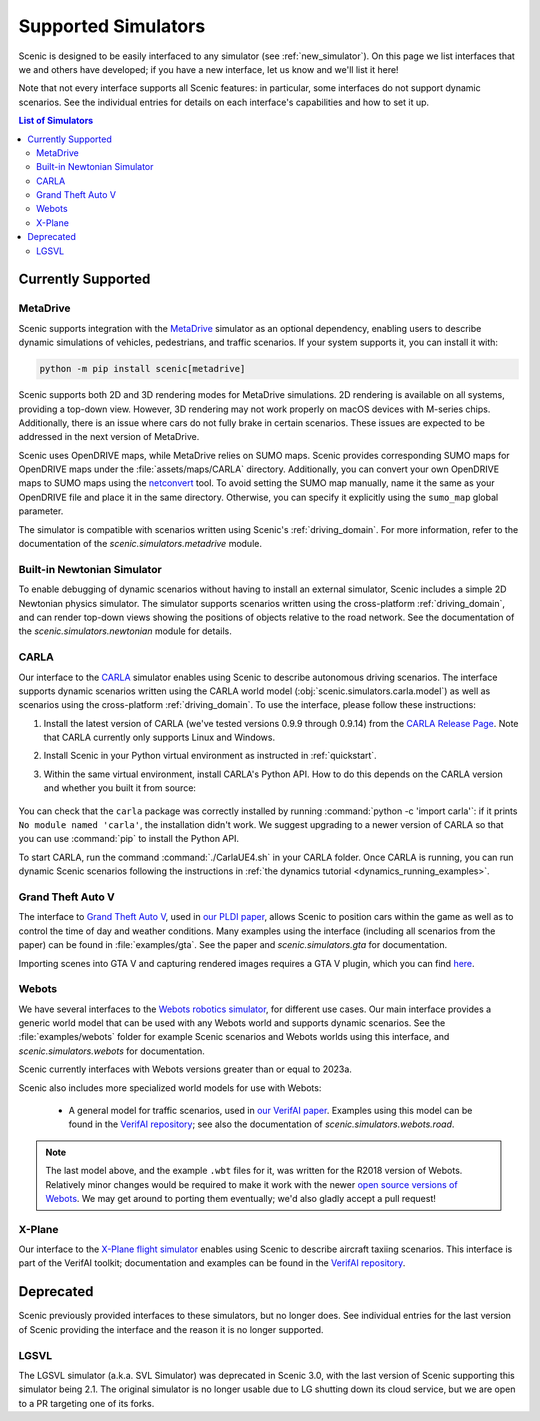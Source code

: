 ..  _simulators:

********************
Supported Simulators
********************

Scenic is designed to be easily interfaced to any simulator (see :ref:`new_simulator`).
On this page we list interfaces that we and others have developed; if you have a new interface, let us know and we'll list it here!

Note that not every interface supports all Scenic features: in particular, some interfaces do not support dynamic scenarios.
See the individual entries for details on each interface's capabilities and how to set it up.

.. contents:: List of Simulators
   :local:

Currently Supported
===================

MetaDrive
----------------------------

Scenic supports integration with the `MetaDrive <https://metadriverse.github.io/metadrive/>`_ simulator as an optional dependency,
enabling users to describe dynamic simulations of vehicles, pedestrians, and traffic scenarios.
If your system supports it, you can install it with:

.. code-block:: console

    python -m pip install scenic[metadrive]

Scenic supports both 2D and 3D rendering modes for MetaDrive simulations.
2D rendering is available on all systems, providing a top-down view.
However, 3D rendering may not work properly on macOS devices with M-series chips.
Additionally, there is an issue where cars do not fully brake in certain scenarios.
These issues are expected to be addressed in the next version of MetaDrive.

Scenic uses OpenDRIVE maps, while MetaDrive relies on SUMO maps. Scenic provides corresponding SUMO maps for OpenDRIVE maps under the :file:`assets/maps/CARLA` directory.
Additionally, you can convert your own OpenDRIVE maps to SUMO maps using the `netconvert <https://sumo.dlr.de/docs/Networks/Import/OpenDRIVE.html/>`_ tool.
To avoid setting the SUMO map manually, name it the same as your OpenDRIVE file and place it in the same directory.
Otherwise, you can specify it explicitly using the ``sumo_map`` global parameter.

The simulator is compatible with scenarios written using Scenic's :ref:`driving_domain`.
For more information, refer to the documentation of the `scenic.simulators.metadrive` module.


Built-in Newtonian Simulator
----------------------------

To enable debugging of dynamic scenarios without having to install an external simulator, Scenic includes a simple 2D Newtonian physics simulator.
The simulator supports scenarios written using the cross-platform :ref:`driving_domain`, and can render top-down views showing the positions of objects relative to the road network.
See the documentation of the `scenic.simulators.newtonian` module for details.


CARLA
-----

Our interface to the `CARLA <https://carla.org/>`_ simulator enables using Scenic to describe autonomous driving scenarios.
The interface supports dynamic scenarios written using the CARLA world model (:obj:`scenic.simulators.carla.model`) as well as scenarios using the cross-platform :ref:`driving_domain`.
To use the interface, please follow these instructions:

1. Install the latest version of CARLA (we've tested versions 0.9.9 through 0.9.14) from the `CARLA Release Page <https://github.com/carla-simulator/carla/releases>`_.
   Note that CARLA currently only supports Linux and Windows.
2. Install Scenic in your Python virtual environment as instructed in :ref:`quickstart`.
3. Within the same virtual environment, install CARLA's Python API.
   How to do this depends on the CARLA version and whether you built it from source:

	.. tabs::

		.. tab:: 0.9.12+

			Run the following command, replacing ``X.Y.Z`` with the version of CARLA you installed:

			.. code-block:: text

				python -m pip install carla==X.Y.Z

		.. tab:: Older Versions

			For older versions of CARLA, you'll need to install its Python API from the provided ``.egg`` file.
			If your system has the :command:`easy_install` command, you can run:

			.. code-block:: text

				easy_install /PATH_TO_CARLA_FOLDER/PythonAPI/carla/dist/carla-0.9.9-py3.7-linux-x86_64.egg

			The exact name of the ``.egg`` file may vary depending on the version of CARLA you installed; make sure to use the file for Python 3, not 2.
			You may get an error message saying ``Could not find suitable distribution``, which you can ignore.

			The :command:`easy_install` command is deprecated and may not exist if you have a newer version of Python.
			In that case, you can try setting your ``PYTHONPATH`` environment variable to include the egg with a command like:

			.. code-block:: text

				export PYTHONPATH=/PATH_TO_CARLA_FOLDER/PythonAPI/carla/dist/carla-0.9.9-py3.7-linux-x86_64.egg

		.. tab:: Built from Source

			If you built CARLA from source, the process is more involved: see the detailed instructions `here <https://carla.readthedocs.io/en/latest/start_quickstart/#install-client-library>`__.

You can check that the ``carla`` package was correctly installed by running :command:`python -c 'import carla'`: if it prints ``No module named 'carla'``, the installation didn't work.
We suggest upgrading to a newer version of CARLA so that you can use :command:`pip` to install the Python API.

To start CARLA, run the command :command:`./CarlaUE4.sh` in your CARLA folder.
Once CARLA is running, you can run dynamic Scenic scenarios following the instructions in :ref:`the dynamics tutorial <dynamics_running_examples>`.


Grand Theft Auto V
------------------

The interface to `Grand Theft Auto V <https://www.rockstargames.com/V/>`_, used in `our PLDI paper`_, allows Scenic to position cars within the game as well as to control the time of day and weather conditions.
Many examples using the interface (including all scenarios from the paper) can be found in :file:`examples/gta`.
See the paper and `scenic.simulators.gta` for documentation.

Importing scenes into GTA V and capturing rendered images requires a GTA V plugin, which you can find `here <https://github.com/xyyue/scenic2gta>`__.


Webots
------

We have several interfaces to the `Webots robotics simulator <https://cyberbotics.com/>`_, for different use cases.
Our main interface provides a generic world model that can be used with any Webots world and supports dynamic scenarios.
See the :file:`examples/webots` folder for example Scenic scenarios and Webots worlds using this interface, and `scenic.simulators.webots` for documentation.

Scenic currently interfaces with Webots versions greater than or equal to 2023a.

Scenic also includes more specialized world models for use with Webots:

	* A general model for traffic scenarios, used in `our VerifAI paper`_.
	  Examples using this model can be found in the `VerifAI repository`_; see also the documentation of `scenic.simulators.webots.road`.

.. note::

	The last model above, and the example ``.wbt`` files for it, was written for the R2018 version of Webots.
	Relatively minor changes would be required to make it work with the newer `open source versions of Webots <https://github.com/cyberbotics/webots>`_.
	We may get around to porting them eventually; we'd also gladly accept a pull request!

.. _xplane:

X-Plane
-------

Our interface to the `X-Plane flight simulator <https://www.x-plane.com>`_ enables using Scenic to describe aircraft taxiing scenarios.
This interface is part of the VerifAI toolkit; documentation and examples can be found in the `VerifAI repository`_.

.. _our PLDI paper: https://arxiv.org/abs/1809.09310

.. _our VerifAI paper: https://doi.org/10.1007/978-3-030-25540-4_25

.. _VerifAI repository: https://github.com/BerkeleyLearnVerify/VerifAI


Deprecated
==========

Scenic previously provided interfaces to these simulators, but no longer does.
See individual entries for the last version of Scenic providing the interface and the reason it is no longer supported.

LGSVL
-----

The LGSVL simulator (a.k.a. SVL Simulator) was deprecated in Scenic 3.0, with the last version of Scenic supporting this simulator being 2.1. The original simulator is no longer usable due to LG shutting down its cloud service, but we are open to a PR targeting one of its forks.
